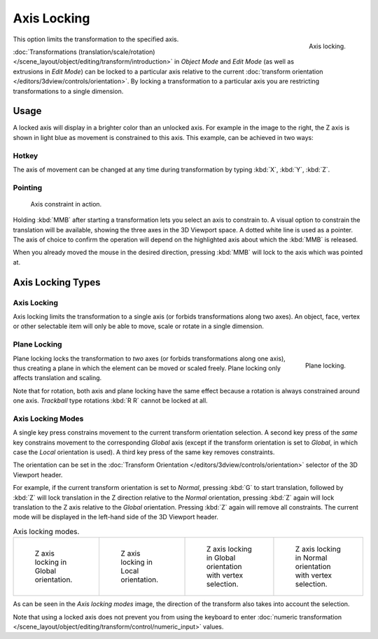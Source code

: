 
************
Axis Locking
************

.. figure:: /images/scene-layout_object_editing_transform_control_axis-locking_z-axis.png
   :width: 200px
   :align: right

   Axis locking.

This option limits the transformation to the specified axis.

:doc:`Transformations (translation/scale/rotation) </scene_layout/object/editing/transform/introduction>`
in *Object Mode* and *Edit Mode* (as well as extrusions in *Edit Mode*)
can be locked to a particular axis relative to
the current :doc:`transform orientation </editors/3dview/controls/orientation>`.
By locking a transformation to a particular axis you are restricting transformations to a single dimension.


Usage
=====

A locked axis will display in a brighter color than an unlocked axis. For example in the image to the right,
the Z axis is shown in light blue as movement is constrained to this axis. This example, can be achieved in two ways:


Hotkey
------

The axis of movement can be changed at any time during transformation by typing :kbd:`X`, :kbd:`Y`, :kbd:`Z`.


Pointing
--------

.. figure:: /images/scene-layout_object_editing_transform_control_axis-locking_scale-mmb.png

   Axis constraint in action.

Holding :kbd:`MMB` after starting a transformation lets you select an axis to constrain to.
A visual option to constrain the translation will be available,
showing the three axes in the 3D Viewport space. A dotted white line is used as a pointer.
The axis of choice to confirm the operation
will depend on the highlighted axis about which the :kbd:`MMB` is released.

When you already moved the mouse in the desired direction,
pressing :kbd:`MMB` will lock to the axis which was pointed at.


Axis Locking Types
==================

Axis Locking
------------

.. reference::

   :Mode:      Object and Edit Modes (move, rotate, scale, extrude)
   :Shortcut:  :kbd:`X`, :kbd:`Y`, :kbd:`Z` or :kbd:`MMB` after moving the mouse in the desired direction.

Axis locking limits the transformation to a single axis (or forbids transformations along two axes).
An object, face, vertex or other selectable item will only be able to move,
scale or rotate in a single dimension.


.. _view3d-transform-plane-lock:

Plane Locking
-------------

.. reference::

   :Mode:      Object and Edit Modes (move, scale)
   :Shortcut:  :kbd:`Shift-X`, :kbd:`Shift-Y`, :kbd:`Shift-Z` or :kbd:`Shift-MMB`
               after moving the mouse in the desired direction.

.. figure:: /images/scene-layout_object_editing_transform_control_axis-locking_plane-locking.png
   :width: 200px
   :align: right

   Plane locking.

Plane locking locks the transformation to *two* axes
(or forbids transformations along one axis),
thus creating a plane in which the element can be moved or scaled freely.
Plane locking only affects translation and scaling.

Note that for rotation, both axis and plane locking have the same effect because a rotation is
always constrained around one axis.
*Trackball* type rotations :kbd:`R R` cannot be locked at all.


Axis Locking Modes
------------------

A single key press constrains movement to the current transform orientation selection.
A second key press of the *same* key constrains movement to the corresponding *Global* axis
(except if the transform orientation is set to *Global*, in which case the *Local* orientation is used).
A third key press of the same key removes constraints.

The orientation can be set
in the :doc:`Transform Orientation </editors/3dview/controls/orientation>`
selector of the 3D Viewport header.

.. or independent in the :ref:`bpy.ops.screen.redo_last` panel?

For example, if the current transform orientation is set to *Normal*,
pressing :kbd:`G` to start translation, followed by :kbd:`Z` will lock translation
in the Z direction relative to the *Normal* orientation, pressing :kbd:`Z`
again will lock translation to the Z axis relative to the *Global* orientation.
Pressing :kbd:`Z` again will remove all constraints.
The current mode will be displayed in the left-hand side of the 3D Viewport header.

.. list-table:: Axis locking modes.

   * - .. figure:: /images/scene-layout_object_editing_transform_control_axis-locking_modes-1.png
          :width: 320px

          Z axis locking in Global orientation.

     - .. figure:: /images/scene-layout_object_editing_transform_control_axis-locking_modes-2.png
          :width: 320px

          Z axis locking in Local orientation.

     - .. figure:: /images/scene-layout_object_editing_transform_control_axis-locking_modes-3.png
          :width: 320px

          Z axis locking in Global orientation with vertex selection.

     - .. figure:: /images/scene-layout_object_editing_transform_control_axis-locking_modes-4.png
          :width: 320px

          Z axis locking in Normal orientation with vertex selection.

As can be seen in the *Axis locking modes* image,
the direction of the transform also takes into account the selection.

Note that using a locked axis does not prevent you from using the keyboard to enter
:doc:`numeric transformation </scene_layout/object/editing/transform/control/numeric_input>` values.
